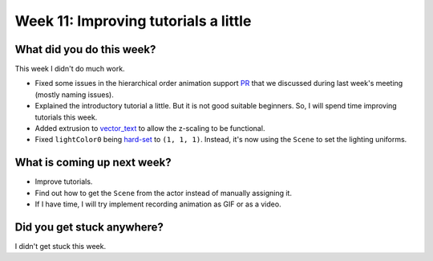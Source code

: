 Week 11: Improving tutorials a little
=====================================

.. post:: August 30 2022
   :author: Mohamed Abouagour
   :tags: google
   :category: gsoc


What did you do this week?
--------------------------

This week I didn't do much work.

- Fixed some issues in the hierarchical order animation support `PR`_ that we discussed during last week's meeting (mostly naming issues).

- Explained the introductory tutorial a little. But it is not good suitable beginners. So, I will spend time improving tutorials this week.

- Added extrusion to `vector_text`_ to allow the z-scaling to be functional.

- Fixed ``lightColor0`` being `hard-set`_ to ``(1, 1, 1)``. Instead, it's now using the ``Scene`` to set the lighting uniforms.


What is coming up next week?
----------------------------


- Improve tutorials.

- Find out how to get the ``Scene`` from the actor instead of manually assigning it.

- If I have time, I will try implement recording animation as GIF or as a video.


Did you get stuck anywhere?
---------------------------

I didn't get stuck this week.


.. _`PR`: https://github.com/fury-gl/fury/pull/665
.. _`vector_text`: https://github.com/fury-gl/fury/pull/661
.. _`hard-set`: https://github.com/fury-gl/fury/blob/464b3dd3f5be5159f5f9617a2c7b6f7bd65c0c80/fury/actor.py#L2395